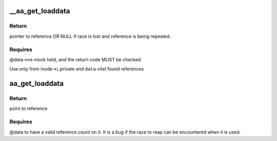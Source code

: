 .. -*- coding: utf-8; mode: rst -*-
.. src-file: security/apparmor/include/policy_unpack.h

.. _`__aa_get_loaddata`:

__aa_get_loaddata
=================

.. c:function:: struct aa_loaddata *__aa_get_loaddata(struct aa_loaddata *data)

    get a reference count to uncounted data reference

    :param struct aa_loaddata \*data:
        reference to get a count on

.. _`__aa_get_loaddata.return`:

Return
------

pointer to reference OR NULL if race is lost and reference is
being repeated.

.. _`__aa_get_loaddata.requires`:

Requires
--------

@data->ns->lock held, and the return code MUST be checked

Use only from inode->i_private and \ ``data``\ ->list found references

.. _`aa_get_loaddata`:

aa_get_loaddata
===============

.. c:function:: struct aa_loaddata *aa_get_loaddata(struct aa_loaddata *data)

    get a reference count from a counted data reference

    :param struct aa_loaddata \*data:
        reference to get a count on

.. _`aa_get_loaddata.return`:

Return
------

point to reference

.. _`aa_get_loaddata.requires`:

Requires
--------

@data to have a valid reference count on it. It is a bug
if the race to reap can be encountered when it is used.

.. This file was automatic generated / don't edit.

